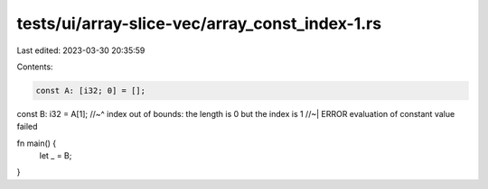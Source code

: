 tests/ui/array-slice-vec/array_const_index-1.rs
===============================================

Last edited: 2023-03-30 20:35:59

Contents:

.. code-block:: rs

    const A: [i32; 0] = [];
const B: i32 = A[1];
//~^ index out of bounds: the length is 0 but the index is 1
//~| ERROR evaluation of constant value failed

fn main() {
    let _ = B;
}


